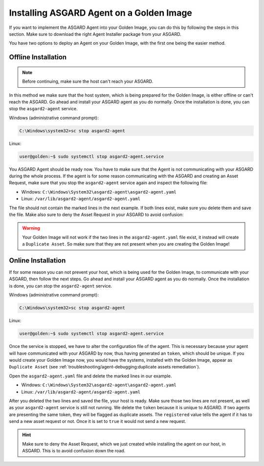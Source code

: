 .. index:: Golden Image

Installing ASGARD Agent on a Golden Image
=========================================

If you want to implement the ASGARD Agent into your Golden Image, you
can do this by following the steps in this section. Make sure to download
the right Agent Installer package from your ASGARD.

You have two options to deploy an Agent on your Golden Image, with the
first one being the easier method.

Offline Installation
^^^^^^^^^^^^^^^^^^^^

.. note:: 
   Before continuing, make sure the host can't reach your ASGARD.

In this method we make sure that the host system, which is being prepared
for the Golden Image, is either offline or can't reach the ASGARD. Go ahead
and install your ASGARD agent as you do normally. Once the installation is
done, you can stop the ``asgard2-agent`` service.

Windows (administrative command prompt):

.. code-block:: doscon

   C:\Windows\system32>sc stop asgard2-agent

Linux:

.. code-block:: console

   user@golden:~$ sudo systemctl stop asgard2-agent.service

You ASGARD Agent should be ready now. You have to make sure that the Agent
is not communicating with your ASGARD during the whole process. If the agent
is for some reason communicating with the ASGARD and creating an Asset 
Request, make sure that you stop the ``asgard2-agent`` service again and
inspect the following file:

* Windows: ``C:\Windows\System32\asgard2-agent\asgard2-agent.yaml``
* Linux: ``/var/lib/asgard2-agent/asgard2-agent.yaml``

The file should not contain the marked lines in the next example. If both lines
exist, make sure you delete them and save the file. Make also sure to deny the
Asset Request in your ASGARD to avoid confusion:

.. code-block:: yaml
   :linenos:
   :emphasize-lines: 2-3

   host: yourasgard.domain.local:443
   token: +uW6HrF3kxmLNZYqKTKuZt [...]
   registered: true
   proxy: []
   system_proxy: false
   labels: []
   write_log: false

.. warning:: 
   Your Golden Image will not work if the two lines in the ``asgard2-agent.yaml``
   file exist, it instead will create a ``Duplicate Asset``. So make sure that
   they are not present when you are creating the Golden Image!

Online Installation
^^^^^^^^^^^^^^^^^^^

If for some reason you can not prevent your host, which is being used for
the Golden Image, to communicate with your ASGARD, then follow the next
steps. Go ahead and install your ASGARD agent as you do normally. Once the
installation is done, you can stop the ``asgard2-agent`` service.

Windows (administrative command prompt):

.. code-block:: doscon

   C:\Windows\system32>sc stop asgard2-agent

Linux:

.. code-block:: console

   user@golden:~$ sudo systemctl stop asgard2-agent.service

Once the service is stopped, we have to alter the configuration file of the
agent. This is necessary because your agent will have communicated with your
ASGARD by now, thus having generated an ``token``, which should be unique.
If you would create your Golden Image now, you would have the
systems, installed with the Golden Image, appear as ``Duplicate Asset`` (see
:ref:`troubleshooting/agent-debugging:duplicate assets remediation`).

Open the ``asgard2-agent.yaml`` file and delete the marked lines in our example.

* Windows: ``C:\Windows\System32\asgard2-agent\asgard2-agent.yaml``
* Linux: ``/var/lib/asgard2-agent/asgard2-agent.yaml``

.. code-block:: yaml
   :linenos:
   :emphasize-lines: 2-3

   host: yourasgard.domain.local:443
   token: +uW6HrF3kxmLNZYqKTKuZt [...]
   registered: true
   proxy: []
   system_proxy: false
   labels: []
   write_log: false

After you deleted the two lines and saved the file, your host is ready. Make
sure those two lines are not present, as well as your ``asgard2-agent`` service
is still not running. We delete the ``token`` because it is unique to ASGARD.
If two agents are presenting the same token, they will be flagged as duplicate
assets. The ``registered`` value tells the agent if it has to send a new asset
request or not. Once it is set to ``true`` it would not send a new request.

.. hint::
   Make sure to deny the Asset Request, which we just created while installing
   the agent on our host, in ASGARD. This is to avoid confusion down the road.
